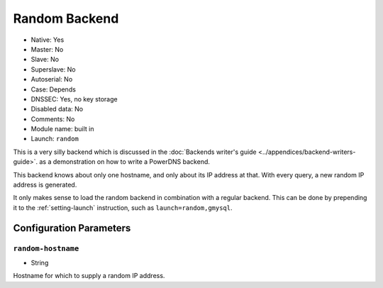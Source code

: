 Random Backend
==============

- Native: Yes
- Master: No
- Slave: No
- Superslave: No
- Autoserial: No
- Case: Depends
- DNSSEC: Yes, no key storage
- Disabled data: No
- Comments: No
- Module name: built in
- Launch: ``random``

This is a very silly backend which is discussed in the :doc:`Backends
writer's guide <../appendices/backend-writers-guide>`.
as a demonstration on how to write a PowerDNS backend.

This backend knows about only one hostname, and only about its IP
address at that. With every query, a new random IP address is generated.

It only makes sense to load the random backend in combination with a
regular backend. This can be done by prepending it to the
:ref:`setting-launch` instruction, such as
``launch=random,gmysql``.

Configuration Parameters
------------------------

.. _setting-random-hostname:

``random-hostname``
~~~~~~~~~~~~~~~~~~~

-  String

Hostname for which to supply a random IP address.
